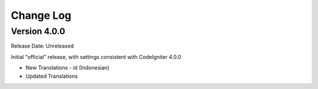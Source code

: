 ##########
Change Log
##########

Version 4.0.0
=============

Release Date: Unreleased

Initial "official" release, with settings consistent with CodeIgniter 4.0.0

-   New Translations
    - id (Indonesian)

-   Updated Translations
    